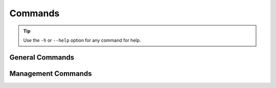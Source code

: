 Commands
========
.. tip:: Use the ``-h`` or ``--help`` option for any command for help.

General Commands
----------------
.. py:data:: manage <command> [options]
    :noindex:

    .. automodule:: django_logikal.manage

.. py:data:: run [options]
    :noindex:

    .. automodule:: django_logikal.run

Management Commands
-------------------
.. py:data:: manage generate [options]
    :noindex:

    .. automodule:: django_logikal.management.commands.generate
        :exclude-members: Command

.. py:data:: manage syncdb [options]
    :noindex:

    .. automodule:: django_logikal.management.commands.syncdb
        :exclude-members: Command

.. py:data:: manage translate [options]
    :noindex:

    .. automodule:: django_logikal.management.commands.translate
        :exclude-members: Command
